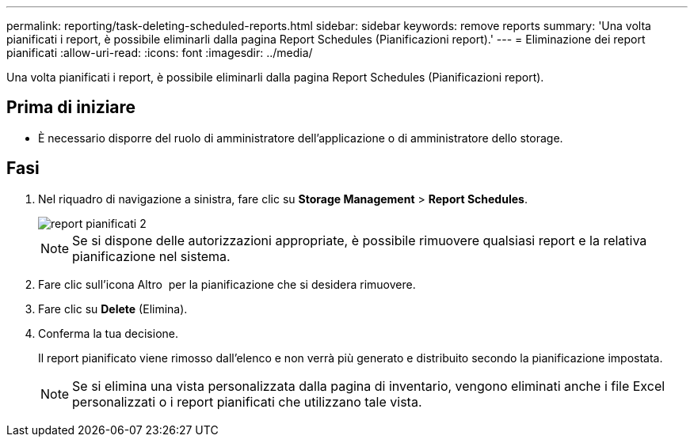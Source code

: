 ---
permalink: reporting/task-deleting-scheduled-reports.html 
sidebar: sidebar 
keywords: remove reports 
summary: 'Una volta pianificati i report, è possibile eliminarli dalla pagina Report Schedules (Pianificazioni report).' 
---
= Eliminazione dei report pianificati
:allow-uri-read: 
:icons: font
:imagesdir: ../media/


[role="lead"]
Una volta pianificati i report, è possibile eliminarli dalla pagina Report Schedules (Pianificazioni report).



== Prima di iniziare

* È necessario disporre del ruolo di amministratore dell'applicazione o di amministratore dello storage.




== Fasi

. Nel riquadro di navigazione a sinistra, fare clic su *Storage Management* > *Report Schedules*.
+
image::../media/scheduled-reports-2.gif[report pianificati 2]

+
[NOTE]
====
Se si dispone delle autorizzazioni appropriate, è possibile rimuovere qualsiasi report e la relativa pianificazione nel sistema.

====
. Fare clic sull'icona Altro image:../media/more-icon.gif[""] per la pianificazione che si desidera rimuovere.
. Fare clic su *Delete* (Elimina).
. Conferma la tua decisione.
+
Il report pianificato viene rimosso dall'elenco e non verrà più generato e distribuito secondo la pianificazione impostata.

+
[NOTE]
====
Se si elimina una vista personalizzata dalla pagina di inventario, vengono eliminati anche i file Excel personalizzati o i report pianificati che utilizzano tale vista.

====

